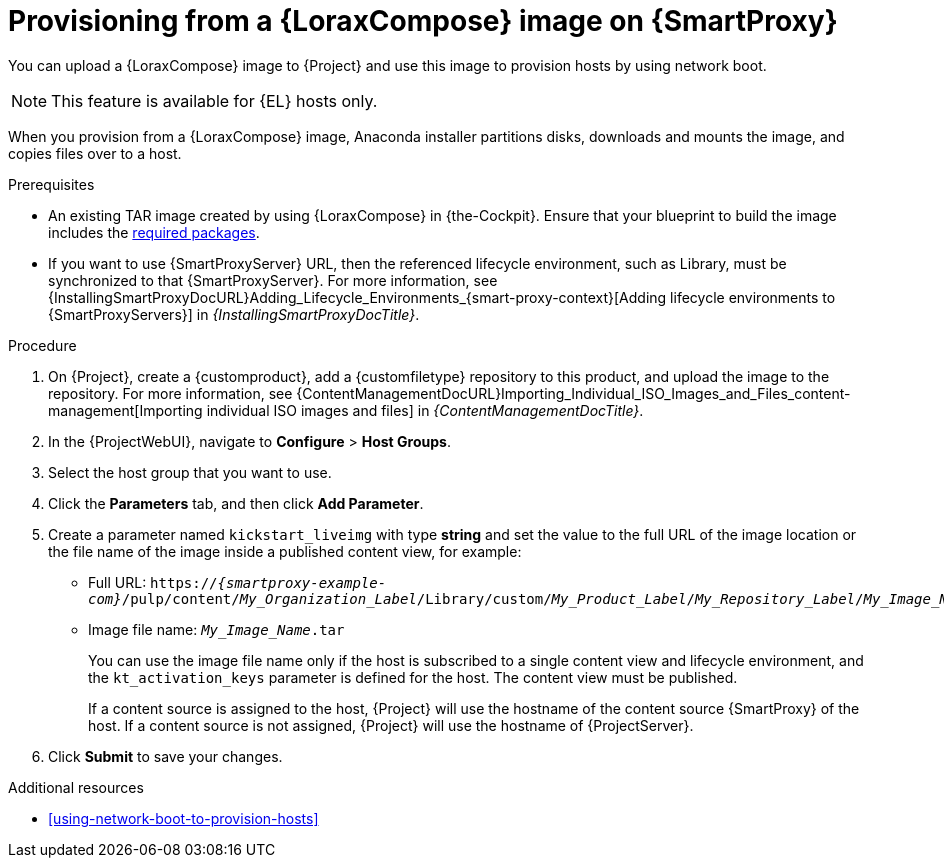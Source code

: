 :_mod-docs-content-type: PROCEDURE

[id="provisioning-from-a-builder-image-on-{smart-proxy-context}"]
= Provisioning from a {LoraxCompose} image on {SmartProxy}

You can upload a {LoraxCompose} image to {Project} and use this image to provision hosts by using network boot.

ifndef::satellite[]
[NOTE]
====
This feature is available for {EL} hosts only.
====
endif::[]

When you provision from a {LoraxCompose} image, Anaconda installer partitions disks, downloads and mounts the image, and copies files over to a host.

.Prerequisites
* An existing TAR image created by using {LoraxCompose} in {the-Cockpit}.
Ensure that your blueprint to build the image includes the xref:packages-required-in-a-builder-image[required packages].
* If you want to use {SmartProxyServer} URL, then the referenced lifecycle environment, such as Library, must be synchronized to that {SmartProxyServer}.
For more information, see {InstallingSmartProxyDocURL}Adding_Lifecycle_Environments_{smart-proxy-context}[Adding lifecycle environments to {SmartProxyServers}] in _{InstallingSmartProxyDocTitle}_.

.Procedure
. On {Project}, create a {customproduct}, add a {customfiletype} repository to this product, and upload the image to the repository.
For more information, see {ContentManagementDocURL}Importing_Individual_ISO_Images_and_Files_content-management[Importing individual ISO images and files] in _{ContentManagementDocTitle}_.
. In the {ProjectWebUI}, navigate to *Configure* > *Host Groups*.
. Select the host group that you want to use.
. Click the *Parameters* tab, and then click *Add Parameter*.
. Create a parameter named `kickstart_liveimg` with type *string* and set the value to the full URL of the image location or the file name of the image inside a published content view, for example:
* Full URL: `https://_{smartproxy-example-com}_/pulp/content/_My_Organization_Label_/Library/custom/_My_Product_Label_/_My_Repository_Label_/_My_Image_Name_.tar`
* Image file name: `_My_Image_Name_.tar`
+
You can use the image file name only if the host is subscribed to a single content view and lifecycle environment, and the `kt_activation_keys` parameter is defined for the host.
The content view must be published.
+
If a content source is assigned to the host, {Project} will use the hostname of the content source {SmartProxy} of the host.
If a content source is not assigned, {Project} will use the hostname of {ProjectServer}.
. Click *Submit* to save your changes.

.Additional resources
* xref:using-network-boot-to-provision-hosts[]
